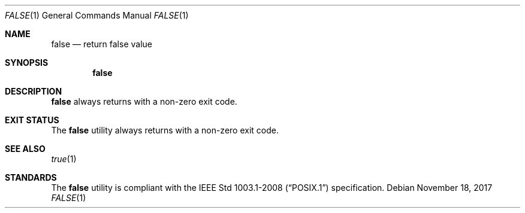 .Dd November 18, 2017
.Dt FALSE 1
.Os
.Sh NAME
.Nm false
.Nd return false value
.Sh SYNOPSIS
.Nm
.Sh DESCRIPTION
.Nm
always returns with a non-zero exit code.
.Sh EXIT STATUS
The
.Nm
utility always returns with a non-zero exit code.
.Sh SEE ALSO
.Xr true 1
.Sh STANDARDS
The
.Nm
utility is compliant with the
.St -p1003.1-2008
specification.
